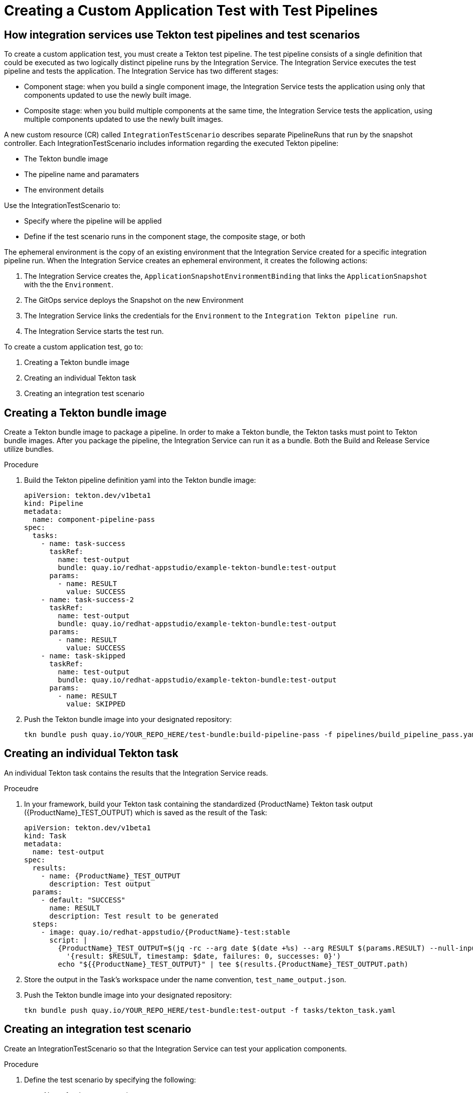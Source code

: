 = Creating a Custom Application Test with Test Pipelines

== How integration services use Tekton test pipelines and test scenarios

To create a custom application test, you must create a Tekton test pipeline. The test pipeline consists of a single definition that could be executed as two logically distinct pipeline runs by the Integration Service. The Integration Service executes the test pipeline and tests the application. The Integration Service has two different stages: 

* Component stage: when you build a single component image, the Integration Service tests the application using only that components updated to use the newly built image.
* Composite stage: when you build multiple components at the same time, the Integration Service tests the application, using multiple components updated to use the newly built images.

A new custom resource (CR) called `IntegrationTestScenario` describes separate PipelineRuns that run by the snapshot controller. Each IntegrationTestScenario includes information regarding the executed Tekton pipeline:

* The Tekton bundle image
* The pipeline name and paramaters
* The environment details

Use the IntegrationTestScenario to:

* Specify where the pipeline will be applied
* Define if the test scenario runs in the component stage, the composite stage, or both

The ephemeral environment is the copy of an existing environment that the Integration Service created for a specific integration pipeline run. When the Integration Service creates an ephemeral environment, it creates the following actions:

. The Integration Service creates the, `ApplicationSnapshotEnvironmentBinding` that links the `ApplicationSnapshot` with the the `Environment`.
. The GitOps service deploys the Snapshot on the new Environment
. The Integration Service links the credentials for the `Environment` to the `Integration Tekton pipeline run`.
. The Integration Service starts the test run.

To create a custom application test, go to:

. Creating a Tekton bundle image
. Creating an individual Tekton task
. Creating an integration test scenario

== Creating a Tekton bundle image

Create a Tekton bundle image to package a pipeline. In order to make a Tekton bundle, the Tekton tasks must point to Tekton bundle images. After you package the pipeline, the Integration Service can run it as a bundle. Both the Build and Release Service utilize bundles.

.Procedure

. Build the Tekton pipeline definition yaml into the Tekton bundle image:
+
----
apiVersion: tekton.dev/v1beta1
kind: Pipeline
metadata:
  name: component-pipeline-pass
spec:
  tasks:
    - name: task-success
      taskRef:
        name: test-output
        bundle: quay.io/redhat-appstudio/example-tekton-bundle:test-output
      params:
        - name: RESULT
          value: SUCCESS
    - name: task-success-2
      taskRef:
        name: test-output
        bundle: quay.io/redhat-appstudio/example-tekton-bundle:test-output
      params:
        - name: RESULT
          value: SUCCESS
    - name: task-skipped
      taskRef:
        name: test-output
        bundle: quay.io/redhat-appstudio/example-tekton-bundle:test-output
      params:
        - name: RESULT
          value: SKIPPED
----
+
. Push the Tekton bundle image into your designated repository:
+
----
tkn bundle push quay.io/YOUR_REPO_HERE/test-bundle:build-pipeline-pass -f pipelines/build_pipeline_pass.yaml
----
+


== Creating an individual Tekton task

An individual Tekton task contains the results that the Integration Service reads.

.Proceudre

. In your framework, build your Tekton task containing the standardized {ProductName} Tekton task output ({ProductName}_TEST_OUTPUT) which is saved as the result of the Task:
+
----
apiVersion: tekton.dev/v1beta1
kind: Task
metadata:
  name: test-output
spec:
  results:
    - name: {ProductName}_TEST_OUTPUT
      description: Test output
  params:
    - default: "SUCCESS"
      name: RESULT
      description: Test result to be generated
  steps:
    - image: quay.io/redhat-appstudio/{ProductName}-test:stable
      script: |
        {ProductName}_TEST_OUTPUT=$(jq -rc --arg date $(date +%s) --arg RESULT $(params.RESULT) --null-input \
          '{result: $RESULT, timestamp: $date, failures: 0, successes: 0}')
        echo "${{ProductName}_TEST_OUTPUT}" | tee $(results.{ProductName}_TEST_OUTPUT.path)
----
+
. Store the output in the Task’s workspace under the name convention, `test_name_output.json`.
. Push the Tekton bundle image into your designated repository:
+
----
tkn bundle push quay.io/YOUR_REPO_HERE/test-bundle:test-output -f tasks/tekton_task.yaml
----
+


== Creating an integration test scenario

Create an IntegrationTestScenario so that the Integration Service can test your application components.

.Procedure

. Define the test scenario by specifying the following:
* Name for the test scenario
* Tekton bundle image for the test scenario
* Name of the pipeline located in the Tekton bundle image
. *Optional:* define the test scenario by specifying the following:
* If the test scenario is optional or mandatory
* The contexts for the test scenario, such as: component, composite, or both
. Define the environment by specifying the following:
* The name of the environment that creates an ephemeral testing environment
